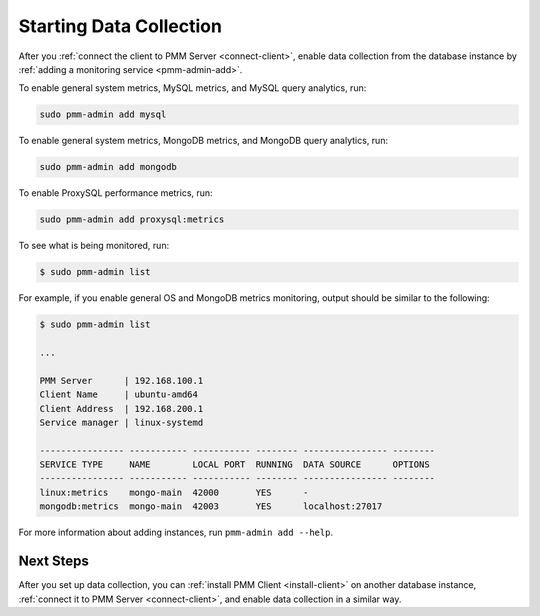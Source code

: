 .. _start-collect:

========================
Starting Data Collection
========================

After you :ref:`connect the client to PMM Server <connect-client>`,
enable data collection from the database instance
by :ref:`adding a monitoring service <pmm-admin-add>`.

To enable general system metrics, MySQL metrics,
and MySQL query analytics, run:

.. code-block:: bash

   sudo pmm-admin add mysql

To enable general system metrics, MongoDB metrics,
and MongoDB query analytics, run:

.. code-block:: bash

   sudo pmm-admin add mongodb

To enable ProxySQL performance metrics, run:

.. code-block:: bash

   sudo pmm-admin add proxysql:metrics

To see what is being monitored, run:

.. code-block:: bash

   $ sudo pmm-admin list

For example, if you enable general OS and MongoDB metrics monitoring,
output should be similar to the following:

.. code-block:: text

   $ sudo pmm-admin list

   ...

   PMM Server      | 192.168.100.1
   Client Name     | ubuntu-amd64
   Client Address  | 192.168.200.1
   Service manager | linux-systemd

   ---------------- ----------- ----------- -------- ---------------- --------
   SERVICE TYPE     NAME        LOCAL PORT  RUNNING  DATA SOURCE      OPTIONS
   ---------------- ----------- ----------- -------- ---------------- --------
   linux:metrics    mongo-main  42000       YES      -
   mongodb:metrics  mongo-main  42003       YES      localhost:27017

For more information about adding instances, run ``pmm-admin add --help``.

Next Steps
==========

After you set up data collection,
you can :ref:`install PMM Client <install-client>`
on another database instance,
:ref:`connect it to PMM Server <connect-client>`,
and enable data collection in a similar way.

